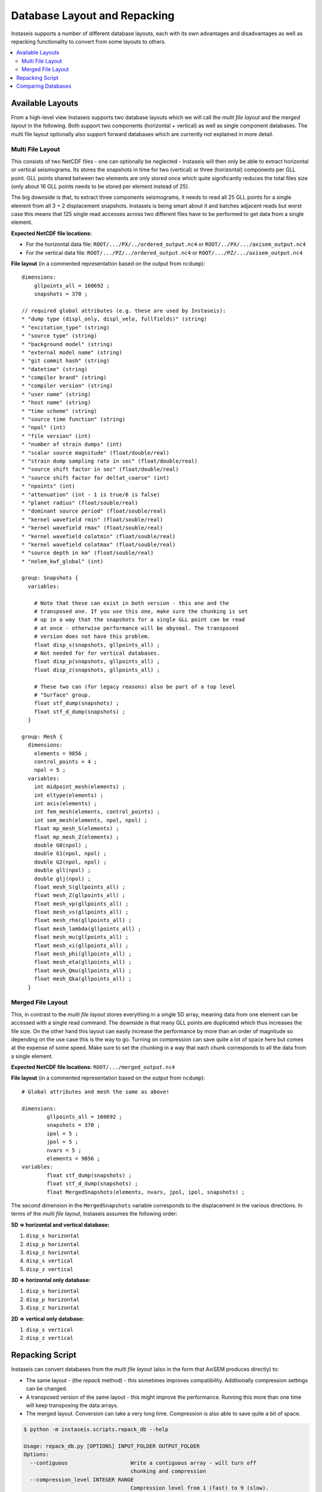 =============================
Database Layout and Repacking
=============================

Instaseis supports a number of different database layouts, each with its own
advantages and disadvantages as well as repacking functionality to convert
from some layouts to others.

.. contents::
    :local:


Available Layouts
-----------------

From a high-level view Instaseis supports two database layouts which we will
call the *multi file layout* and the *merged layout* in the following. Both
support two components (horizontal + vertical) as well as single component
databases. The multi file layout optionally also support forward databases
which are currently not explained in more detail.

Multi File Layout
^^^^^^^^^^^^^^^^^

This consists of two NetCDF files - one can optionally be neglected -
Instaseis will then only be able to extract horizontal or vertical seismograms.
Its stores the snapshots in time for two (vertical) or three (horizontal)
components per GLL point. GLL points shared between two elements are only
stored once which quite significantly reduces the total files size (only
about 16 GLL points needs to be stored per element instead of 25).

The big downside is that, to extract three components seismograms, it needs to
read all 25 GLL points for a single element from all 3 + 2 displacement
snapshots. Instaseis is being smart about it and batches adjacent reads but
worst case this means that 125 single read accesses across two different files
have to be performed to get data from a single element.

**Expected NetCDF file locations:**

* For the horizontal data file: ``ROOT/.../PX/../ordered_output.nc4`` or
  ``ROOT/../PX/.../axisem_output.nc4``
* For the vertical data file: ``ROOT/.../PZ/../ordered_output.nc4`` or
  ``ROOT/.../PZ/.../axisem_output.nc4``


**File layout** (in a commented representation based on the output from
``ncdump``)::

    dimensions:
        gllpoints_all = 160692 ;
        snapshots = 370 ;

    // required global attributes (e.g. these are used by Instaseis):
    * "dump type (displ_only, displ_velo, fullfields)" (string)
    * "excitation_type" (string)
    * "source type" (string)
    * "background model" (string)
    * "external model name" (string)
    * "git commit hash" (string)
    * "datetime" (string)
    * "compiler brand" (string)
    * "compiler version" (string)
    * "user name" (string)
    * "host name" (string)
    * "time scheme" (string)
    * "source time function" (string)
    * "npol" (int)
    * "file version" (int)
    * "number of strain dumps" (int)
    * "scalar source magnitude" (float/double/real)
    * "strain dump sampling rate in sec" (float/double/real)
    * "source shift factor in sec" (float/double/real)
    * "source shift factor for deltat_coarse" (int)
    * "npoints" (int)
    * "attenuation" (int - 1 is true/0 is false)
    * "planet radius" (float/souble/real)
    * "dominant source period" (float/souble/real)
    * "kernel wavefield rmin" (float/souble/real)
    * "kernel wavefield rmax" (float/souble/real)
    * "kernel wavefield colatmin" (float/souble/real)
    * "kernel wavefield colatmax" (float/souble/real)
    * "source depth in km" (float/souble/real)
    * "nelem_kwf_global" (int)

    group: Snapshots {
      variables:

        # Note that these can exist in both version - this one and the
        # transposed one. If you use this one, make sure the chunking is set
        # up in a way that the snapshots for a single GLL point can be read
        # at once - otherwise performance will be abysmal. The transposed
        # version does not have this problem.
        float disp_s(snapshots, gllpoints_all) ;
        # Not needed for for vertical databases.
        float disp_p(snapshots, gllpoints_all) ;
        float disp_z(snapshots, gllpoints_all) ;

        # These two can (for legacy reasons) also be part of a top level
        # "Surface" group.
        float stf_dump(snapshots) ;
        float stf_d_dump(snapshots) ;
      }

    group: Mesh {
      dimensions:
        elements = 9856 ;
        control_points = 4 ;
        npol = 5 ;
      variables:
        int midpoint_mesh(elements) ;
        int eltype(elements) ;
        int axis(elements) ;
        int fem_mesh(elements, control_points) ;
        int sem_mesh(elements, npol, npol) ;
        float mp_mesh_S(elements) ;
        float mp_mesh_Z(elements) ;
        double G0(npol) ;
        double G1(npol, npol) ;
        double G2(npol, npol) ;
        double gll(npol) ;
        double glj(npol) ;
        float mesh_S(gllpoints_all) ;
        float mesh_Z(gllpoints_all) ;
        float mesh_vp(gllpoints_all) ;
        float mesh_vs(gllpoints_all) ;
        float mesh_rho(gllpoints_all) ;
        float mesh_lambda(gllpoints_all) ;
        float mesh_mu(gllpoints_all) ;
        float mesh_xi(gllpoints_all) ;
        float mesh_phi(gllpoints_all) ;
        float mesh_eta(gllpoints_all) ;
        float mesh_Qmu(gllpoints_all) ;
        float mesh_Qka(gllpoints_all) ;
      }


Merged File Layout
^^^^^^^^^^^^^^^^^^

This, in contrast to the *multi file layout* stores everything in a single
5D array, meaning data from one element can be accessed with a single read
command. The downside is that many GLL points are duplicated which thus
increases the file size. On the other hand this layout can easily increase
the performance by more than an order of magnitude so depending on the use
case this is the way to go. Turning on compression can save quite a lot of
space here but comes at the expense of some speed. Make sure to set the
chunking in a way that each chunk corresponds to all the data from a single
element.

**Expected NetCDF file locations:** ``ROOT/.../merged_output.nc4``

**File layout** (in a commented representation based on the output from
``ncdump``)::

    # Global attributes and mesh the same as above!

    dimensions:
            gllpoints_all = 160692 ;
            snapshots = 370 ;
            ipol = 5 ;
            jpol = 5 ;
            nvars = 5 ;
            elements = 9856 ;
    variables:
            float stf_dump(snapshots) ;
            float stf_d_dump(snapshots) ;
            float MergedSnapshots(elements, nvars, jpol, ipol, snapshots) ;


The second dimension in the ``MergedSnapshots`` variable corresponds to the
displacement in the various directions. In terms of the *multi file layout*,
Instaseis assumes the following order:

**5D => horizontal and vertical database:**

1. ``disp_s horizontal``
2. ``disp_p horizontal``
3. ``disp_z horizontal``
4. ``disp_s vertical``
5. ``disp_z vertical``

**3D => horizontal only database:**

1. ``disp_s horizontal``
2. ``disp_p horizontal``
3. ``disp_z horizontal``

**2D => vertical only database:**

1. ``disp_s vertical``
2. ``disp_z vertical``



Repacking Script
----------------

Instaseis can convert databases from the *multi file layout* (also in the
form that AxiSEM produces directly) to:

* The same layout - (the `repack` method) - this sometimes improves
  compatibility. Additionally compression settings can be changed.
* A transposed version of the same layout - this might improve the
  performance. Running this more than one time will keep transposing the data
  arrays.
* The merged layout. Conversion can take a very long time. Compression is
  also able to save quite a bit of space.


.. code-block:: bash


    $ python -m instaseis.scripts.repack_db --help

    Usage: repack_db.py [OPTIONS] INPUT_FOLDER OUTPUT_FOLDER
    Options:
      --contiguous                    Write a contiguous array - will turn off
                                      chunking and compression
      --compression_level INTEGER RANGE
                                      Compression level from 1 (fast) to 9 (slow).
      --method [transpose|repack|merge]
                                      `transpose` will transpose the data arrays
                                      which oftentimes results in faster
                                      extraction times. `repack` will just repack
                                      the data and solve some compatibility
                                      issues. `merge` will create a single much
                                      larger file which is much quicker to read
                                      but will take more space.  [required]
      --help                          Show this message and exit.


Comparing Databases
-------------------

If you don't trust the repacking script, don't fret - there is another
script that compares two or more databases to make sure they produce the same
waveforms:


.. code-block:: bash

    $ python -m instaseis.scripts.compare_dbs --help

    Usage: compare_dbs.py [OPTIONS] [DATABASES]...

      Pass a list of databases to assert that they produce the same seismograms.
      The first one will be treated as the reference.

    Options:
      --seed INTEGER  Optionally pass a seed number to make it reproducible.
      --help          Show this message and exit.
